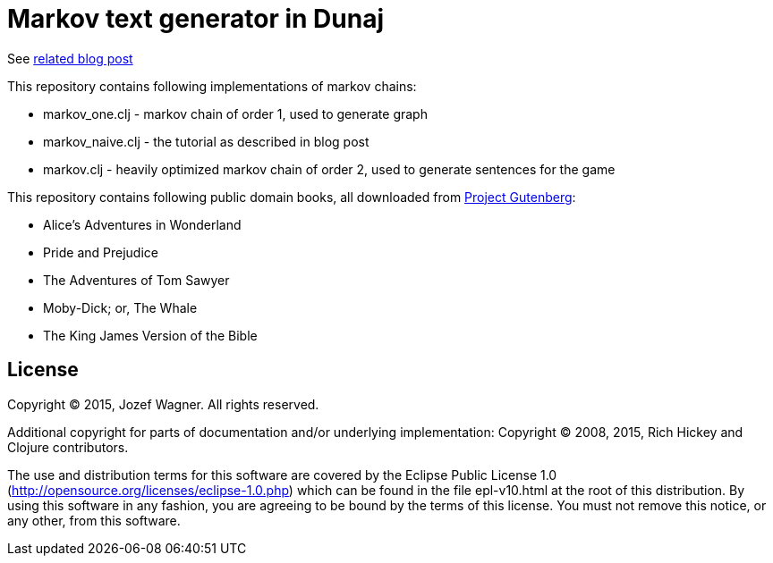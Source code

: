 = Markov text generator in Dunaj

See http://blog.wagjo.com/markov.html[related blog post]

This repository contains following implementations of markov chains:

* markov_one.clj - markov chain of order 1, used to generate graph
* markov_naive.clj - the tutorial as described in blog post
* markov.clj - heavily optimized markov chain of order 2, used to generate sentences for the game

This repository contains following public domain books,
all downloaded from http://www.gutenberg.org/[Project Gutenberg]:

* Alice's Adventures in Wonderland
* Pride and Prejudice
* The Adventures of Tom Sawyer
* Moby-Dick; or, The Whale
* The King James Version of the Bible

== License

Copyright (C) 2015, Jozef Wagner. All rights reserved.

Additional copyright for parts of documentation and/or
underlying implementation:
Copyright (C) 2008, 2015, Rich Hickey and Clojure contributors.

The use and distribution terms for this software are covered by the
Eclipse Public License 1.0
 (http://opensource.org/licenses/eclipse-1.0.php) which can be
 found in the file epl-v10.html at the root of this distribution.
By using this software in any fashion, you are agreeing to be bound
by the terms of this license.
You must not remove this notice, or any other, from this software.
